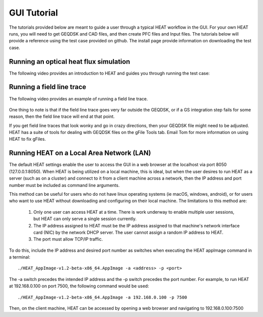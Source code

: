 GUI Tutorial
============
The tutorials provided below are meant to guide a user through a typical HEAT
workflow in the GUI.  For your own HEAT runs, you will need to get GEQDSK and
CAD files, and then create PFC files and Input files.  The tutorials below
will provide a reference using the test case provided on github.  The install
page provide information on downloading the test case.

Running an optical heat flux simulation
^^^^^^^^^^^^^^^^^^^^^^^^^^^^^^^^^^^^^^^

The following video provides an introduction to HEAT and guides you through running
the test case:


    .. raw:: html

        <div style="position: relative; padding-bottom: 2%; height: 0; overflow: hidden; max-width: 100%; height: auto;">
            <iframe width="560" height="315" src="https://www.youtube.com/embed/7xDlGlWEy8g" frameborder="0" allow="accelerometer; autoplay; clipboard-write; encrypted-media; gyroscope; picture-in-picture" allowfullscreen></iframe>
        </div>


Running a field line trace
^^^^^^^^^^^^^^^^^^^^^^^^^^

The following video provides an example of running a field line trace.


    .. raw:: html

        <div style="position: relative; padding-bottom: 2%; height: 0; overflow: hidden; max-width: 100%; height: auto;">
            <iframe width="560" height="315" src="https://www.youtube.com/embed/lrSQdDQlXR8" frameborder="0" allow="accelerometer; autoplay; clipboard-write; encrypted-media; gyroscope; picture-in-picture" allowfullscreen></iframe>
        </div>


One thing to note is that if the field line trace goes very far outside the GEQDSK,
or if a GS integration step fails for some reason, then the field line trace will end at that point.

If you get field line traces that look wonky and go in crazy directions, then your GEQDSK file might
need to be adjusted.  HEAT has a suite of tools for dealing with GEQDSK files on the gFile Tools tab.
Email Tom for more information on using HEAT to fix gFiles.

Running HEAT on a Local Area Network (LAN)
^^^^^^^^^^^^^^^^^^^^^^^^^^^^^^^^^^^^^^^^^^
The default HEAT settings enable the user to access the GUI in a web browser at
the localhost via port 8050 (127.0.0.1:8050).  When HEAT is being utilized on a
local machine, this is ideal, but when the user desires to run HEAT as a server
(such as on a cluster) and connect to it from a client machine across a network,
then the IP address and port number must be included as command line arguments.

This method can be useful for users who do not have linux operating systems
(ie macOS, windows, android), or for users who want to use HEAT without
downloading and configuring on their local machine.  The limitations to this method
are:
    1) Only one user can access HEAT at a time.  There is work underway to enable
       multiple user sessions, but HEAT can only serve a single session currently.
    2) The IP address assigned to HEAT must be the IP address assigned to that
       machine's network interface card (NIC) by the network DHCP server.  The
       user cannot assign a random IP address to HEAT.
    3) The port must allow TCP/IP traffic.

To do this, include the IP address and desired port number as
switches when executing the HEAT appImage command in a terminal::

    ./HEAT_AppImage-v1.2-beta-x86_64.AppImage -a <address> -p <port>

The -a switch precedes the intended IP address and the -p switch precedes the
port number.  For example, to run HEAT at 192.168.0.100 on port 7500, the following command would
be used::
    ./HEAT_AppImage-v1.2-beta-x86_64.AppImage -a 192.168.0.100 -p 7500

Then, on the client machine, HEAT can be accessed by opening a web browser and
navigating to 192.168.0.100:7500
